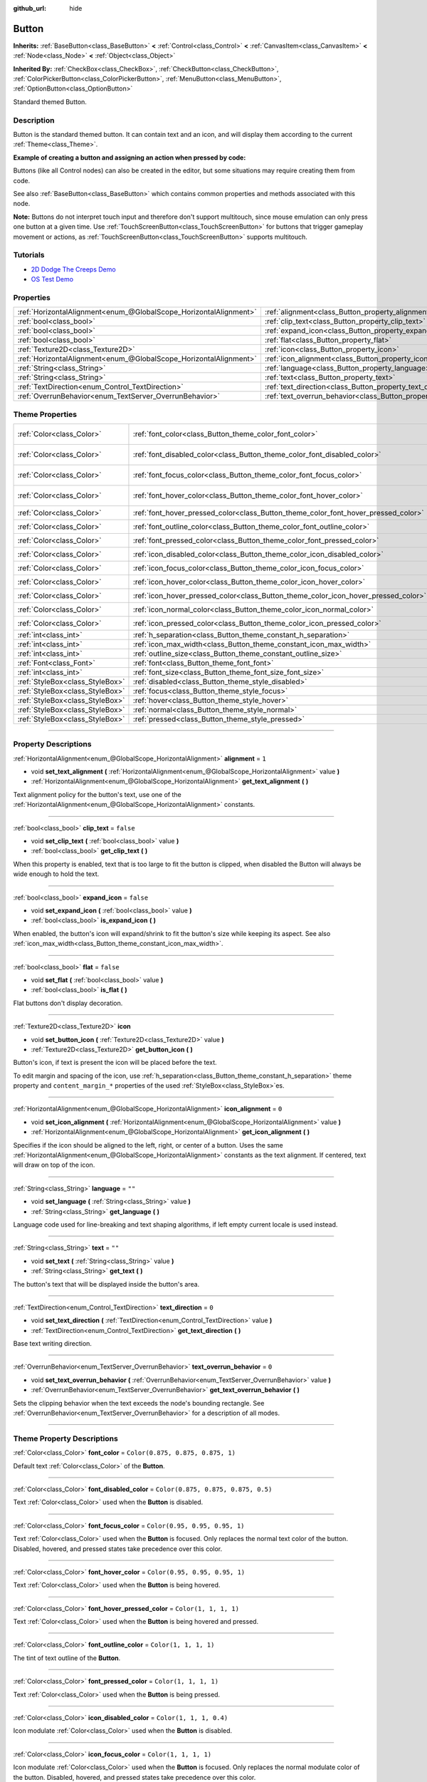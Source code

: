 :github_url: hide

.. DO NOT EDIT THIS FILE!!!
.. Generated automatically from Godot engine sources.
.. Generator: https://github.com/godotengine/godot/tree/master/doc/tools/make_rst.py.
.. XML source: https://github.com/godotengine/godot/tree/master/doc/classes/Button.xml.

.. _class_Button:

Button
======

**Inherits:** :ref:`BaseButton<class_BaseButton>` **<** :ref:`Control<class_Control>` **<** :ref:`CanvasItem<class_CanvasItem>` **<** :ref:`Node<class_Node>` **<** :ref:`Object<class_Object>`

**Inherited By:** :ref:`CheckBox<class_CheckBox>`, :ref:`CheckButton<class_CheckButton>`, :ref:`ColorPickerButton<class_ColorPickerButton>`, :ref:`MenuButton<class_MenuButton>`, :ref:`OptionButton<class_OptionButton>`

Standard themed Button.

.. rst-class:: classref-introduction-group

Description
-----------

Button is the standard themed button. It can contain text and an icon, and will display them according to the current :ref:`Theme<class_Theme>`.

\ **Example of creating a button and assigning an action when pressed by code:**\ 


.. tabs::

 .. code-tab:: gdscript

    func _ready():
        var button = Button.new()
        button.text = "Click me"
        button.pressed.connect(self._button_pressed)
        add_child(button)
    
    func _button_pressed():
        print("Hello world!")

 .. code-tab:: csharp

    public override void _Ready()
    {
        var button = new Button();
        button.Text = "Click me";
        button.Pressed += ButtonPressed;
        AddChild(button);
    }
    
    private void ButtonPressed()
    {
        GD.Print("Hello world!");
    }



Buttons (like all Control nodes) can also be created in the editor, but some situations may require creating them from code.

See also :ref:`BaseButton<class_BaseButton>` which contains common properties and methods associated with this node.

\ **Note:** Buttons do not interpret touch input and therefore don't support multitouch, since mouse emulation can only press one button at a given time. Use :ref:`TouchScreenButton<class_TouchScreenButton>` for buttons that trigger gameplay movement or actions, as :ref:`TouchScreenButton<class_TouchScreenButton>` supports multitouch.

.. rst-class:: classref-introduction-group

Tutorials
---------

- `2D Dodge The Creeps Demo <https://godotengine.org/asset-library/asset/515>`__

- `OS Test Demo <https://godotengine.org/asset-library/asset/677>`__

.. rst-class:: classref-reftable-group

Properties
----------

.. table::
   :widths: auto

   +-------------------------------------------------------------------+---------------------------------------------------------------------------+-----------+
   | :ref:`HorizontalAlignment<enum_@GlobalScope_HorizontalAlignment>` | :ref:`alignment<class_Button_property_alignment>`                         | ``1``     |
   +-------------------------------------------------------------------+---------------------------------------------------------------------------+-----------+
   | :ref:`bool<class_bool>`                                           | :ref:`clip_text<class_Button_property_clip_text>`                         | ``false`` |
   +-------------------------------------------------------------------+---------------------------------------------------------------------------+-----------+
   | :ref:`bool<class_bool>`                                           | :ref:`expand_icon<class_Button_property_expand_icon>`                     | ``false`` |
   +-------------------------------------------------------------------+---------------------------------------------------------------------------+-----------+
   | :ref:`bool<class_bool>`                                           | :ref:`flat<class_Button_property_flat>`                                   | ``false`` |
   +-------------------------------------------------------------------+---------------------------------------------------------------------------+-----------+
   | :ref:`Texture2D<class_Texture2D>`                                 | :ref:`icon<class_Button_property_icon>`                                   |           |
   +-------------------------------------------------------------------+---------------------------------------------------------------------------+-----------+
   | :ref:`HorizontalAlignment<enum_@GlobalScope_HorizontalAlignment>` | :ref:`icon_alignment<class_Button_property_icon_alignment>`               | ``0``     |
   +-------------------------------------------------------------------+---------------------------------------------------------------------------+-----------+
   | :ref:`String<class_String>`                                       | :ref:`language<class_Button_property_language>`                           | ``""``    |
   +-------------------------------------------------------------------+---------------------------------------------------------------------------+-----------+
   | :ref:`String<class_String>`                                       | :ref:`text<class_Button_property_text>`                                   | ``""``    |
   +-------------------------------------------------------------------+---------------------------------------------------------------------------+-----------+
   | :ref:`TextDirection<enum_Control_TextDirection>`                  | :ref:`text_direction<class_Button_property_text_direction>`               | ``0``     |
   +-------------------------------------------------------------------+---------------------------------------------------------------------------+-----------+
   | :ref:`OverrunBehavior<enum_TextServer_OverrunBehavior>`           | :ref:`text_overrun_behavior<class_Button_property_text_overrun_behavior>` | ``0``     |
   +-------------------------------------------------------------------+---------------------------------------------------------------------------+-----------+

.. rst-class:: classref-reftable-group

Theme Properties
----------------

.. table::
   :widths: auto

   +---------------------------------+------------------------------------------------------------------------------------+-------------------------------------+
   | :ref:`Color<class_Color>`       | :ref:`font_color<class_Button_theme_color_font_color>`                             | ``Color(0.875, 0.875, 0.875, 1)``   |
   +---------------------------------+------------------------------------------------------------------------------------+-------------------------------------+
   | :ref:`Color<class_Color>`       | :ref:`font_disabled_color<class_Button_theme_color_font_disabled_color>`           | ``Color(0.875, 0.875, 0.875, 0.5)`` |
   +---------------------------------+------------------------------------------------------------------------------------+-------------------------------------+
   | :ref:`Color<class_Color>`       | :ref:`font_focus_color<class_Button_theme_color_font_focus_color>`                 | ``Color(0.95, 0.95, 0.95, 1)``      |
   +---------------------------------+------------------------------------------------------------------------------------+-------------------------------------+
   | :ref:`Color<class_Color>`       | :ref:`font_hover_color<class_Button_theme_color_font_hover_color>`                 | ``Color(0.95, 0.95, 0.95, 1)``      |
   +---------------------------------+------------------------------------------------------------------------------------+-------------------------------------+
   | :ref:`Color<class_Color>`       | :ref:`font_hover_pressed_color<class_Button_theme_color_font_hover_pressed_color>` | ``Color(1, 1, 1, 1)``               |
   +---------------------------------+------------------------------------------------------------------------------------+-------------------------------------+
   | :ref:`Color<class_Color>`       | :ref:`font_outline_color<class_Button_theme_color_font_outline_color>`             | ``Color(1, 1, 1, 1)``               |
   +---------------------------------+------------------------------------------------------------------------------------+-------------------------------------+
   | :ref:`Color<class_Color>`       | :ref:`font_pressed_color<class_Button_theme_color_font_pressed_color>`             | ``Color(1, 1, 1, 1)``               |
   +---------------------------------+------------------------------------------------------------------------------------+-------------------------------------+
   | :ref:`Color<class_Color>`       | :ref:`icon_disabled_color<class_Button_theme_color_icon_disabled_color>`           | ``Color(1, 1, 1, 0.4)``             |
   +---------------------------------+------------------------------------------------------------------------------------+-------------------------------------+
   | :ref:`Color<class_Color>`       | :ref:`icon_focus_color<class_Button_theme_color_icon_focus_color>`                 | ``Color(1, 1, 1, 1)``               |
   +---------------------------------+------------------------------------------------------------------------------------+-------------------------------------+
   | :ref:`Color<class_Color>`       | :ref:`icon_hover_color<class_Button_theme_color_icon_hover_color>`                 | ``Color(1, 1, 1, 1)``               |
   +---------------------------------+------------------------------------------------------------------------------------+-------------------------------------+
   | :ref:`Color<class_Color>`       | :ref:`icon_hover_pressed_color<class_Button_theme_color_icon_hover_pressed_color>` | ``Color(1, 1, 1, 1)``               |
   +---------------------------------+------------------------------------------------------------------------------------+-------------------------------------+
   | :ref:`Color<class_Color>`       | :ref:`icon_normal_color<class_Button_theme_color_icon_normal_color>`               | ``Color(1, 1, 1, 1)``               |
   +---------------------------------+------------------------------------------------------------------------------------+-------------------------------------+
   | :ref:`Color<class_Color>`       | :ref:`icon_pressed_color<class_Button_theme_color_icon_pressed_color>`             | ``Color(1, 1, 1, 1)``               |
   +---------------------------------+------------------------------------------------------------------------------------+-------------------------------------+
   | :ref:`int<class_int>`           | :ref:`h_separation<class_Button_theme_constant_h_separation>`                      | ``2``                               |
   +---------------------------------+------------------------------------------------------------------------------------+-------------------------------------+
   | :ref:`int<class_int>`           | :ref:`icon_max_width<class_Button_theme_constant_icon_max_width>`                  | ``0``                               |
   +---------------------------------+------------------------------------------------------------------------------------+-------------------------------------+
   | :ref:`int<class_int>`           | :ref:`outline_size<class_Button_theme_constant_outline_size>`                      | ``0``                               |
   +---------------------------------+------------------------------------------------------------------------------------+-------------------------------------+
   | :ref:`Font<class_Font>`         | :ref:`font<class_Button_theme_font_font>`                                          |                                     |
   +---------------------------------+------------------------------------------------------------------------------------+-------------------------------------+
   | :ref:`int<class_int>`           | :ref:`font_size<class_Button_theme_font_size_font_size>`                           |                                     |
   +---------------------------------+------------------------------------------------------------------------------------+-------------------------------------+
   | :ref:`StyleBox<class_StyleBox>` | :ref:`disabled<class_Button_theme_style_disabled>`                                 |                                     |
   +---------------------------------+------------------------------------------------------------------------------------+-------------------------------------+
   | :ref:`StyleBox<class_StyleBox>` | :ref:`focus<class_Button_theme_style_focus>`                                       |                                     |
   +---------------------------------+------------------------------------------------------------------------------------+-------------------------------------+
   | :ref:`StyleBox<class_StyleBox>` | :ref:`hover<class_Button_theme_style_hover>`                                       |                                     |
   +---------------------------------+------------------------------------------------------------------------------------+-------------------------------------+
   | :ref:`StyleBox<class_StyleBox>` | :ref:`normal<class_Button_theme_style_normal>`                                     |                                     |
   +---------------------------------+------------------------------------------------------------------------------------+-------------------------------------+
   | :ref:`StyleBox<class_StyleBox>` | :ref:`pressed<class_Button_theme_style_pressed>`                                   |                                     |
   +---------------------------------+------------------------------------------------------------------------------------+-------------------------------------+

.. rst-class:: classref-section-separator

----

.. rst-class:: classref-descriptions-group

Property Descriptions
---------------------

.. _class_Button_property_alignment:

.. rst-class:: classref-property

:ref:`HorizontalAlignment<enum_@GlobalScope_HorizontalAlignment>` **alignment** = ``1``

.. rst-class:: classref-property-setget

- void **set_text_alignment** **(** :ref:`HorizontalAlignment<enum_@GlobalScope_HorizontalAlignment>` value **)**
- :ref:`HorizontalAlignment<enum_@GlobalScope_HorizontalAlignment>` **get_text_alignment** **(** **)**

Text alignment policy for the button's text, use one of the :ref:`HorizontalAlignment<enum_@GlobalScope_HorizontalAlignment>` constants.

.. rst-class:: classref-item-separator

----

.. _class_Button_property_clip_text:

.. rst-class:: classref-property

:ref:`bool<class_bool>` **clip_text** = ``false``

.. rst-class:: classref-property-setget

- void **set_clip_text** **(** :ref:`bool<class_bool>` value **)**
- :ref:`bool<class_bool>` **get_clip_text** **(** **)**

When this property is enabled, text that is too large to fit the button is clipped, when disabled the Button will always be wide enough to hold the text.

.. rst-class:: classref-item-separator

----

.. _class_Button_property_expand_icon:

.. rst-class:: classref-property

:ref:`bool<class_bool>` **expand_icon** = ``false``

.. rst-class:: classref-property-setget

- void **set_expand_icon** **(** :ref:`bool<class_bool>` value **)**
- :ref:`bool<class_bool>` **is_expand_icon** **(** **)**

When enabled, the button's icon will expand/shrink to fit the button's size while keeping its aspect. See also :ref:`icon_max_width<class_Button_theme_constant_icon_max_width>`.

.. rst-class:: classref-item-separator

----

.. _class_Button_property_flat:

.. rst-class:: classref-property

:ref:`bool<class_bool>` **flat** = ``false``

.. rst-class:: classref-property-setget

- void **set_flat** **(** :ref:`bool<class_bool>` value **)**
- :ref:`bool<class_bool>` **is_flat** **(** **)**

Flat buttons don't display decoration.

.. rst-class:: classref-item-separator

----

.. _class_Button_property_icon:

.. rst-class:: classref-property

:ref:`Texture2D<class_Texture2D>` **icon**

.. rst-class:: classref-property-setget

- void **set_button_icon** **(** :ref:`Texture2D<class_Texture2D>` value **)**
- :ref:`Texture2D<class_Texture2D>` **get_button_icon** **(** **)**

Button's icon, if text is present the icon will be placed before the text.

To edit margin and spacing of the icon, use :ref:`h_separation<class_Button_theme_constant_h_separation>` theme property and ``content_margin_*`` properties of the used :ref:`StyleBox<class_StyleBox>`\ es.

.. rst-class:: classref-item-separator

----

.. _class_Button_property_icon_alignment:

.. rst-class:: classref-property

:ref:`HorizontalAlignment<enum_@GlobalScope_HorizontalAlignment>` **icon_alignment** = ``0``

.. rst-class:: classref-property-setget

- void **set_icon_alignment** **(** :ref:`HorizontalAlignment<enum_@GlobalScope_HorizontalAlignment>` value **)**
- :ref:`HorizontalAlignment<enum_@GlobalScope_HorizontalAlignment>` **get_icon_alignment** **(** **)**

Specifies if the icon should be aligned to the left, right, or center of a button. Uses the same :ref:`HorizontalAlignment<enum_@GlobalScope_HorizontalAlignment>` constants as the text alignment. If centered, text will draw on top of the icon.

.. rst-class:: classref-item-separator

----

.. _class_Button_property_language:

.. rst-class:: classref-property

:ref:`String<class_String>` **language** = ``""``

.. rst-class:: classref-property-setget

- void **set_language** **(** :ref:`String<class_String>` value **)**
- :ref:`String<class_String>` **get_language** **(** **)**

Language code used for line-breaking and text shaping algorithms, if left empty current locale is used instead.

.. rst-class:: classref-item-separator

----

.. _class_Button_property_text:

.. rst-class:: classref-property

:ref:`String<class_String>` **text** = ``""``

.. rst-class:: classref-property-setget

- void **set_text** **(** :ref:`String<class_String>` value **)**
- :ref:`String<class_String>` **get_text** **(** **)**

The button's text that will be displayed inside the button's area.

.. rst-class:: classref-item-separator

----

.. _class_Button_property_text_direction:

.. rst-class:: classref-property

:ref:`TextDirection<enum_Control_TextDirection>` **text_direction** = ``0``

.. rst-class:: classref-property-setget

- void **set_text_direction** **(** :ref:`TextDirection<enum_Control_TextDirection>` value **)**
- :ref:`TextDirection<enum_Control_TextDirection>` **get_text_direction** **(** **)**

Base text writing direction.

.. rst-class:: classref-item-separator

----

.. _class_Button_property_text_overrun_behavior:

.. rst-class:: classref-property

:ref:`OverrunBehavior<enum_TextServer_OverrunBehavior>` **text_overrun_behavior** = ``0``

.. rst-class:: classref-property-setget

- void **set_text_overrun_behavior** **(** :ref:`OverrunBehavior<enum_TextServer_OverrunBehavior>` value **)**
- :ref:`OverrunBehavior<enum_TextServer_OverrunBehavior>` **get_text_overrun_behavior** **(** **)**

Sets the clipping behavior when the text exceeds the node's bounding rectangle. See :ref:`OverrunBehavior<enum_TextServer_OverrunBehavior>` for a description of all modes.

.. rst-class:: classref-section-separator

----

.. rst-class:: classref-descriptions-group

Theme Property Descriptions
---------------------------

.. _class_Button_theme_color_font_color:

.. rst-class:: classref-themeproperty

:ref:`Color<class_Color>` **font_color** = ``Color(0.875, 0.875, 0.875, 1)``

Default text :ref:`Color<class_Color>` of the **Button**.

.. rst-class:: classref-item-separator

----

.. _class_Button_theme_color_font_disabled_color:

.. rst-class:: classref-themeproperty

:ref:`Color<class_Color>` **font_disabled_color** = ``Color(0.875, 0.875, 0.875, 0.5)``

Text :ref:`Color<class_Color>` used when the **Button** is disabled.

.. rst-class:: classref-item-separator

----

.. _class_Button_theme_color_font_focus_color:

.. rst-class:: classref-themeproperty

:ref:`Color<class_Color>` **font_focus_color** = ``Color(0.95, 0.95, 0.95, 1)``

Text :ref:`Color<class_Color>` used when the **Button** is focused. Only replaces the normal text color of the button. Disabled, hovered, and pressed states take precedence over this color.

.. rst-class:: classref-item-separator

----

.. _class_Button_theme_color_font_hover_color:

.. rst-class:: classref-themeproperty

:ref:`Color<class_Color>` **font_hover_color** = ``Color(0.95, 0.95, 0.95, 1)``

Text :ref:`Color<class_Color>` used when the **Button** is being hovered.

.. rst-class:: classref-item-separator

----

.. _class_Button_theme_color_font_hover_pressed_color:

.. rst-class:: classref-themeproperty

:ref:`Color<class_Color>` **font_hover_pressed_color** = ``Color(1, 1, 1, 1)``

Text :ref:`Color<class_Color>` used when the **Button** is being hovered and pressed.

.. rst-class:: classref-item-separator

----

.. _class_Button_theme_color_font_outline_color:

.. rst-class:: classref-themeproperty

:ref:`Color<class_Color>` **font_outline_color** = ``Color(1, 1, 1, 1)``

The tint of text outline of the **Button**.

.. rst-class:: classref-item-separator

----

.. _class_Button_theme_color_font_pressed_color:

.. rst-class:: classref-themeproperty

:ref:`Color<class_Color>` **font_pressed_color** = ``Color(1, 1, 1, 1)``

Text :ref:`Color<class_Color>` used when the **Button** is being pressed.

.. rst-class:: classref-item-separator

----

.. _class_Button_theme_color_icon_disabled_color:

.. rst-class:: classref-themeproperty

:ref:`Color<class_Color>` **icon_disabled_color** = ``Color(1, 1, 1, 0.4)``

Icon modulate :ref:`Color<class_Color>` used when the **Button** is disabled.

.. rst-class:: classref-item-separator

----

.. _class_Button_theme_color_icon_focus_color:

.. rst-class:: classref-themeproperty

:ref:`Color<class_Color>` **icon_focus_color** = ``Color(1, 1, 1, 1)``

Icon modulate :ref:`Color<class_Color>` used when the **Button** is focused. Only replaces the normal modulate color of the button. Disabled, hovered, and pressed states take precedence over this color.

.. rst-class:: classref-item-separator

----

.. _class_Button_theme_color_icon_hover_color:

.. rst-class:: classref-themeproperty

:ref:`Color<class_Color>` **icon_hover_color** = ``Color(1, 1, 1, 1)``

Icon modulate :ref:`Color<class_Color>` used when the **Button** is being hovered.

.. rst-class:: classref-item-separator

----

.. _class_Button_theme_color_icon_hover_pressed_color:

.. rst-class:: classref-themeproperty

:ref:`Color<class_Color>` **icon_hover_pressed_color** = ``Color(1, 1, 1, 1)``

Icon modulate :ref:`Color<class_Color>` used when the **Button** is being hovered and pressed.

.. rst-class:: classref-item-separator

----

.. _class_Button_theme_color_icon_normal_color:

.. rst-class:: classref-themeproperty

:ref:`Color<class_Color>` **icon_normal_color** = ``Color(1, 1, 1, 1)``

Default icon modulate :ref:`Color<class_Color>` of the **Button**.

.. rst-class:: classref-item-separator

----

.. _class_Button_theme_color_icon_pressed_color:

.. rst-class:: classref-themeproperty

:ref:`Color<class_Color>` **icon_pressed_color** = ``Color(1, 1, 1, 1)``

Icon modulate :ref:`Color<class_Color>` used when the **Button** is being pressed.

.. rst-class:: classref-item-separator

----

.. _class_Button_theme_constant_h_separation:

.. rst-class:: classref-themeproperty

:ref:`int<class_int>` **h_separation** = ``2``

The horizontal space between **Button**'s icon and text. Negative values will be treated as ``0`` when used.

.. rst-class:: classref-item-separator

----

.. _class_Button_theme_constant_icon_max_width:

.. rst-class:: classref-themeproperty

:ref:`int<class_int>` **icon_max_width** = ``0``

The maximum allowed width of the **Button**'s icon. This limit is applied on top of the default size of the icon, or its expanded size if :ref:`expand_icon<class_Button_property_expand_icon>` is ``true``. The height is adjusted according to the icon's ratio.

.. rst-class:: classref-item-separator

----

.. _class_Button_theme_constant_outline_size:

.. rst-class:: classref-themeproperty

:ref:`int<class_int>` **outline_size** = ``0``

The size of the text outline.

\ **Note:** If using a font with :ref:`FontFile.multichannel_signed_distance_field<class_FontFile_property_multichannel_signed_distance_field>` enabled, its :ref:`FontFile.msdf_pixel_range<class_FontFile_property_msdf_pixel_range>` must be set to at least *twice* the value of :ref:`outline_size<class_Button_theme_constant_outline_size>` for outline rendering to look correct. Otherwise, the outline may appear to be cut off earlier than intended.

.. rst-class:: classref-item-separator

----

.. _class_Button_theme_font_font:

.. rst-class:: classref-themeproperty

:ref:`Font<class_Font>` **font**

:ref:`Font<class_Font>` of the **Button**'s text.

.. rst-class:: classref-item-separator

----

.. _class_Button_theme_font_size_font_size:

.. rst-class:: classref-themeproperty

:ref:`int<class_int>` **font_size**

Font size of the **Button**'s text.

.. rst-class:: classref-item-separator

----

.. _class_Button_theme_style_disabled:

.. rst-class:: classref-themeproperty

:ref:`StyleBox<class_StyleBox>` **disabled**

:ref:`StyleBox<class_StyleBox>` used when the **Button** is disabled.

.. rst-class:: classref-item-separator

----

.. _class_Button_theme_style_focus:

.. rst-class:: classref-themeproperty

:ref:`StyleBox<class_StyleBox>` **focus**

:ref:`StyleBox<class_StyleBox>` used when the **Button** is focused. The ``focus`` :ref:`StyleBox<class_StyleBox>` is displayed *over* the base :ref:`StyleBox<class_StyleBox>`, so a partially transparent :ref:`StyleBox<class_StyleBox>` should be used to ensure the base :ref:`StyleBox<class_StyleBox>` remains visible. A :ref:`StyleBox<class_StyleBox>` that represents an outline or an underline works well for this purpose. To disable the focus visual effect, assign a :ref:`StyleBoxEmpty<class_StyleBoxEmpty>` resource. Note that disabling the focus visual effect will harm keyboard/controller navigation usability, so this is not recommended for accessibility reasons.

.. rst-class:: classref-item-separator

----

.. _class_Button_theme_style_hover:

.. rst-class:: classref-themeproperty

:ref:`StyleBox<class_StyleBox>` **hover**

:ref:`StyleBox<class_StyleBox>` used when the **Button** is being hovered.

.. rst-class:: classref-item-separator

----

.. _class_Button_theme_style_normal:

.. rst-class:: classref-themeproperty

:ref:`StyleBox<class_StyleBox>` **normal**

Default :ref:`StyleBox<class_StyleBox>` for the **Button**.

.. rst-class:: classref-item-separator

----

.. _class_Button_theme_style_pressed:

.. rst-class:: classref-themeproperty

:ref:`StyleBox<class_StyleBox>` **pressed**

:ref:`StyleBox<class_StyleBox>` used when the **Button** is being pressed.

.. |virtual| replace:: :abbr:`virtual (This method should typically be overridden by the user to have any effect.)`
.. |const| replace:: :abbr:`const (This method has no side effects. It doesn't modify any of the instance's member variables.)`
.. |vararg| replace:: :abbr:`vararg (This method accepts any number of arguments after the ones described here.)`
.. |constructor| replace:: :abbr:`constructor (This method is used to construct a type.)`
.. |static| replace:: :abbr:`static (This method doesn't need an instance to be called, so it can be called directly using the class name.)`
.. |operator| replace:: :abbr:`operator (This method describes a valid operator to use with this type as left-hand operand.)`
